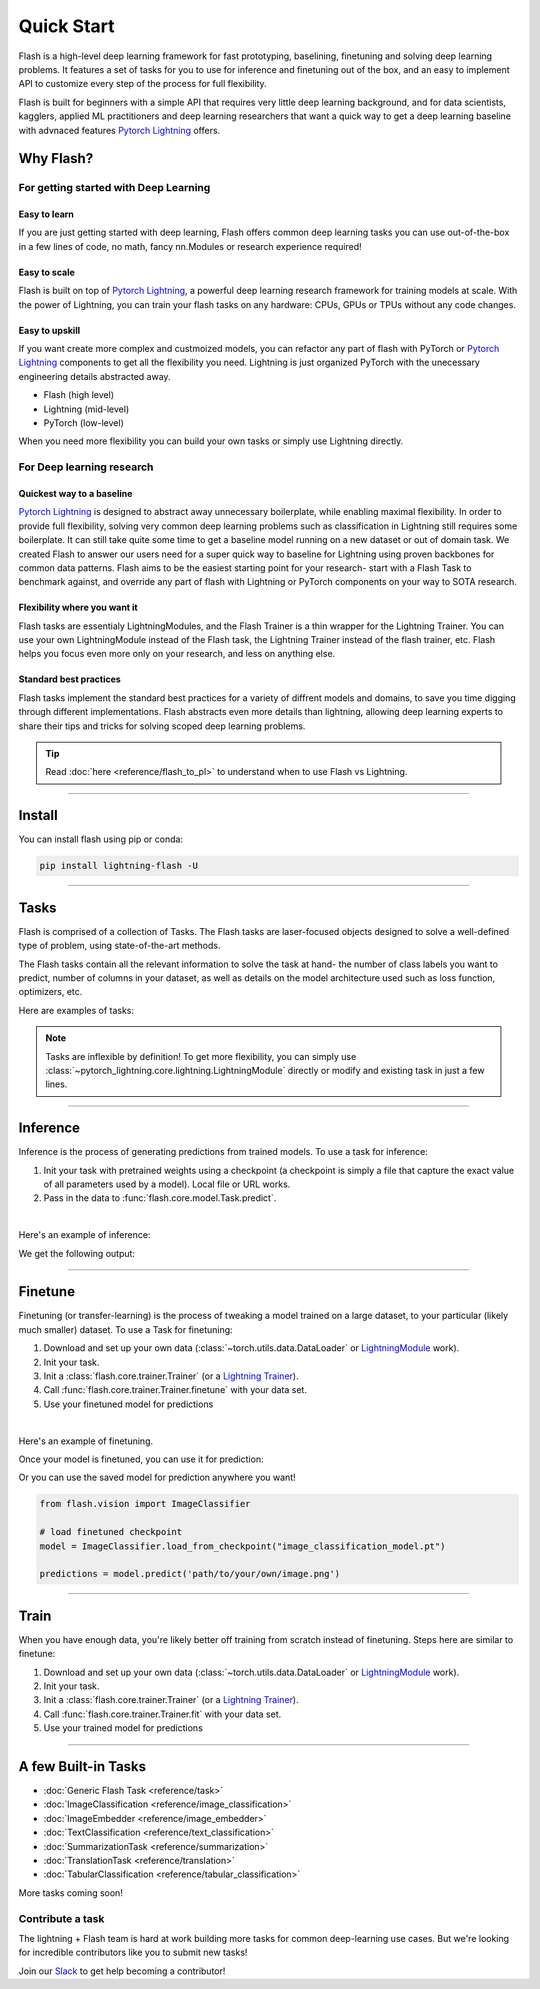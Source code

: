***********
Quick Start
***********

Flash is a high-level deep learning framework for fast prototyping, baselining, finetuning and solving deep learning problems. It features a set of tasks for you to use for inference and finetuning out of the box, and an easy to implement API to customize every step of the process for full flexibility.

Flash is built for beginners with a simple API that requires very little deep learning background, and for data scientists, kagglers, applied ML practitioners and deep learning researchers that want a quick way to get a deep learning baseline with advnaced features `Pytorch Lightning <https://github.com/PyTorchLightning/pytorch-lightning>`_ offers.


Why Flash?
==========

For getting started with Deep Learning
--------------------------------------

Easy to learn
^^^^^^^^^^^^^
If you are just getting started with deep learning, Flash offers common deep learning tasks you can use out-of-the-box in a few lines of code, no math, fancy nn.Modules or research experience required!

Easy to scale
^^^^^^^^^^^^^
Flash is built on top of `Pytorch Lightning <https://github.com/PyTorchLightning/pytorch-lightning>`_,
a powerful deep learning research framework for training models at scale. With the power of Lightning,
you can train your flash tasks on any hardware: CPUs, GPUs or TPUs without any code changes.

Easy to upskill
^^^^^^^^^^^^^^^
If you want create more complex and custmoized models, you can refactor any part of flash with PyTorch or `Pytorch Lightning
<https://github.com/PyTorchLightning/pytorch-lightning>`_ components to get all the flexibility you need. Lightning is just
organized PyTorch with the unecessary engineering details abstracted away.

- Flash (high level)
- Lightning (mid-level)
- PyTorch (low-level)

When you need more flexibility you can build your own tasks or simply use Lightning directly.

For Deep learning research
--------------------------

Quickest way to a baseline
^^^^^^^^^^^^^^^^^^^^^^^^^^
`Pytorch Lightning <https://github.com/PyTorchLightning/pytorch-lightning>`_ is designed to abstract away unnecessary boilerplate, while enabling maximal flexibility. In order to provide full flexibility, solving very common deep learning problems such as classification in Lightning still requires some boilerplate. It can still take quite some time to get a baseline model running on a new dataset or out of domain task. We created Flash to answer our users need for a super quick way to baseline for Lightning using proven backbones for common data patterns. Flash aims to be the easiest starting point for your research- start with a Flash Task to benchmark against, and override any part of flash with Lightning or PyTorch components on your way to SOTA research.

Flexibility where you want it
^^^^^^^^^^^^^^^^^^^^^^^^^^^^^
Flash tasks are essentialy LightningModules, and the Flash Trainer is a thin wrapper for the Lightning Trainer. You can use your own LightningModule instead of the Flash task, the Lightning Trainer instead of the flash trainer, etc. Flash helps you focus even more only on your research, and less on anything else.

Standard best practices
^^^^^^^^^^^^^^^^^^^^^^^
Flash tasks implement the standard best practices for a variety of diffrent models and domains, to save you time digging through different implementations. Flash abstracts even more details than lightning, allowing deep learning experts to share their tips and tricks for solving scoped deep learning problems.

.. tip::

    Read :doc:`here <reference/flash_to_pl>` to understand when to use Flash vs Lightning.

----

Install
=======

You can install flash using pip or conda:

.. code-block:: bash

    pip install lightning-flash -U

------

Tasks
=====

Flash is comprised of a collection of Tasks. The Flash tasks are laser-focused objects designed to solve a well-defined type of problem, using state-of-the-art methods.

The Flash tasks contain all the relevant information to solve the task at hand- the number of class labels you want to predict, number of columns in your dataset, as well as details on the model architecture used such as loss function, optimizers, etc.

Here are examples of tasks:

.. testcode::

    from flash.text import TextClassifier
    from flash.vision import ImageClassifier
    from flash.tabular import TabularClassifier

.. note:: Tasks are inflexible by definition! To get more flexibility, you can simply use :class:`~pytorch_lightning.core.lightning.LightningModule` directly or modify and existing task in just a few lines.

------

Inference
=========

Inference is the process of generating predictions from trained models. To use a task for inference:

1. Init your task with pretrained weights using a checkpoint (a checkpoint is simply a file that capture the exact value of all parameters used by a model). Local file or URL works.
2. Pass in the data to :func:`flash.core.model.Task.predict`.

|

Here's an example of inference:

.. testcode::

    # import our libraries
    from flash.text import TextClassifier

    # 1. Init the finetuned task from URL
    model = TextClassifier.load_from_checkpoint("https://flash-weights.s3.amazonaws.com/text_classification_model.pt")

    # 2. Perform inference from list of sequences
    predictions = model.predict([
        "Turgid dialogue, feeble characterization - Harvey Keitel a judge?.",
        "The worst movie in the history of cinema.",
        "This guy has done a great job with this movie!",
    ])
    print(predictions)

We get the following output:

.. testoutput::

    [1, 1, 0]

-------

Finetune
========

Finetuning (or transfer-learning) is the process of tweaking a model trained on a large dataset, to your particular (likely much smaller) dataset.
To use a Task for finetuning:

1. Download and set up your own data (:class:`~torch.utils.data.DataLoader` or `LightningModule <https://pytorch-lightning.readthedocs.io/en/stable/lightning_module.html>`_ work).
2. Init your task.
3. Init a :class:`flash.core.trainer.Trainer` (or a `Lightning Trainer <https://pytorch-lightning.readthedocs.io/en/stable/trainer.html>`_).
4. Call :func:`flash.core.trainer.Trainer.finetune` with your data set.
5. Use your finetuned model for predictions

|

Here's an example of finetuning.

.. testcode:: finetune

    from pytorch_lightning import seed_everything

    import flash
    from flash.core.classification import Labels
    from flash.data.utils import download_data
    from flash.vision import ImageClassificationData, ImageClassifier

    # set the random seeds.
    seed_everything(42)

    # 1. Download the data
    download_data("https://pl-flash-data.s3.amazonaws.com/hymenoptera_data.zip", 'data/')

    # 2. Load the data from folders
    datamodule = ImageClassificationData.from_folders(
        train_folder="data/hymenoptera_data/train/",
        val_folder="data/hymenoptera_data/val/",
        test_folder="data/hymenoptera_data/test/",
    )

    # 3. Build the model using desired Task
    model = ImageClassifier(backbone="resnet18", num_classes=datamodule.num_classes)

    # 4. Create the trainer (run one epoch for demo)
    trainer = flash.Trainer(max_epochs=1)

    # 5. Finetune the model
    trainer.finetune(model, datamodule=datamodule, strategy="freeze")

    # 6. Save the new model!
    trainer.save_checkpoint("image_classification_model.pt")

.. testoutput:: finetune

    ...

Once your model is finetuned, you can use it for prediction:

.. testcode:: finetune

    # 7. Use the model for predictions

    # Serialize predictions as labels, automatically inferred from the training data in part 2.
    model.serializer = Labels()

    predictions = model.predict(["data/hymenoptera_data/val/bees/65038344_52a45d090d.jpg", "data/hymenoptera_data/val/ants/2255445811_dabcdf7258.jpg"])
    print(predictions)

.. testoutput:: finetune

    ['bees', 'ants']

Or you can use the saved model for prediction anywhere you want!

.. code-block:: python

    from flash.vision import ImageClassifier

    # load finetuned checkpoint
    model = ImageClassifier.load_from_checkpoint("image_classification_model.pt")

    predictions = model.predict('path/to/your/own/image.png')

----

Train
=====

When you have enough data, you're likely better off training from scratch instead of finetuning.
Steps here are similar to finetune:


1. Download and set up your own data (:class:`~torch.utils.data.DataLoader` or `LightningModule <https://pytorch-lightning.readthedocs.io/en/stable/lightning_module.html>`_ work).
2. Init your task.
3. Init a :class:`flash.core.trainer.Trainer` (or a `Lightning Trainer <https://pytorch-lightning.readthedocs.io/en/stable/trainer.html>`_).
4. Call :func:`flash.core.trainer.Trainer.fit` with your data set.
5. Use your trained model for predictions

-----

A few Built-in Tasks
====================

- :doc:`Generic Flash Task <reference/task>`
- :doc:`ImageClassification <reference/image_classification>`
- :doc:`ImageEmbedder <reference/image_embedder>`
- :doc:`TextClassification <reference/text_classification>`
- :doc:`SummarizationTask <reference/summarization>`
- :doc:`TranslationTask <reference/translation>`
- :doc:`TabularClassification <reference/tabular_classification>`

More tasks coming soon!

Contribute a task
-----------------
The lightning + Flash team is hard at work building more tasks for common deep-learning use cases.
But we're looking for incredible contributors like you to submit new tasks!

Join our `Slack <https://join.slack.com/t/pytorch-lightning/shared_invite/zt-pw5v393p-qRaDgEk24~EjiZNBpSQFgQ>`_ to get help becoming a contributor!
